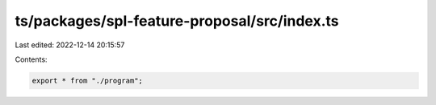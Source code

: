 ts/packages/spl-feature-proposal/src/index.ts
=============================================

Last edited: 2022-12-14 20:15:57

Contents:

.. code-block:: ts

    export * from "./program";


